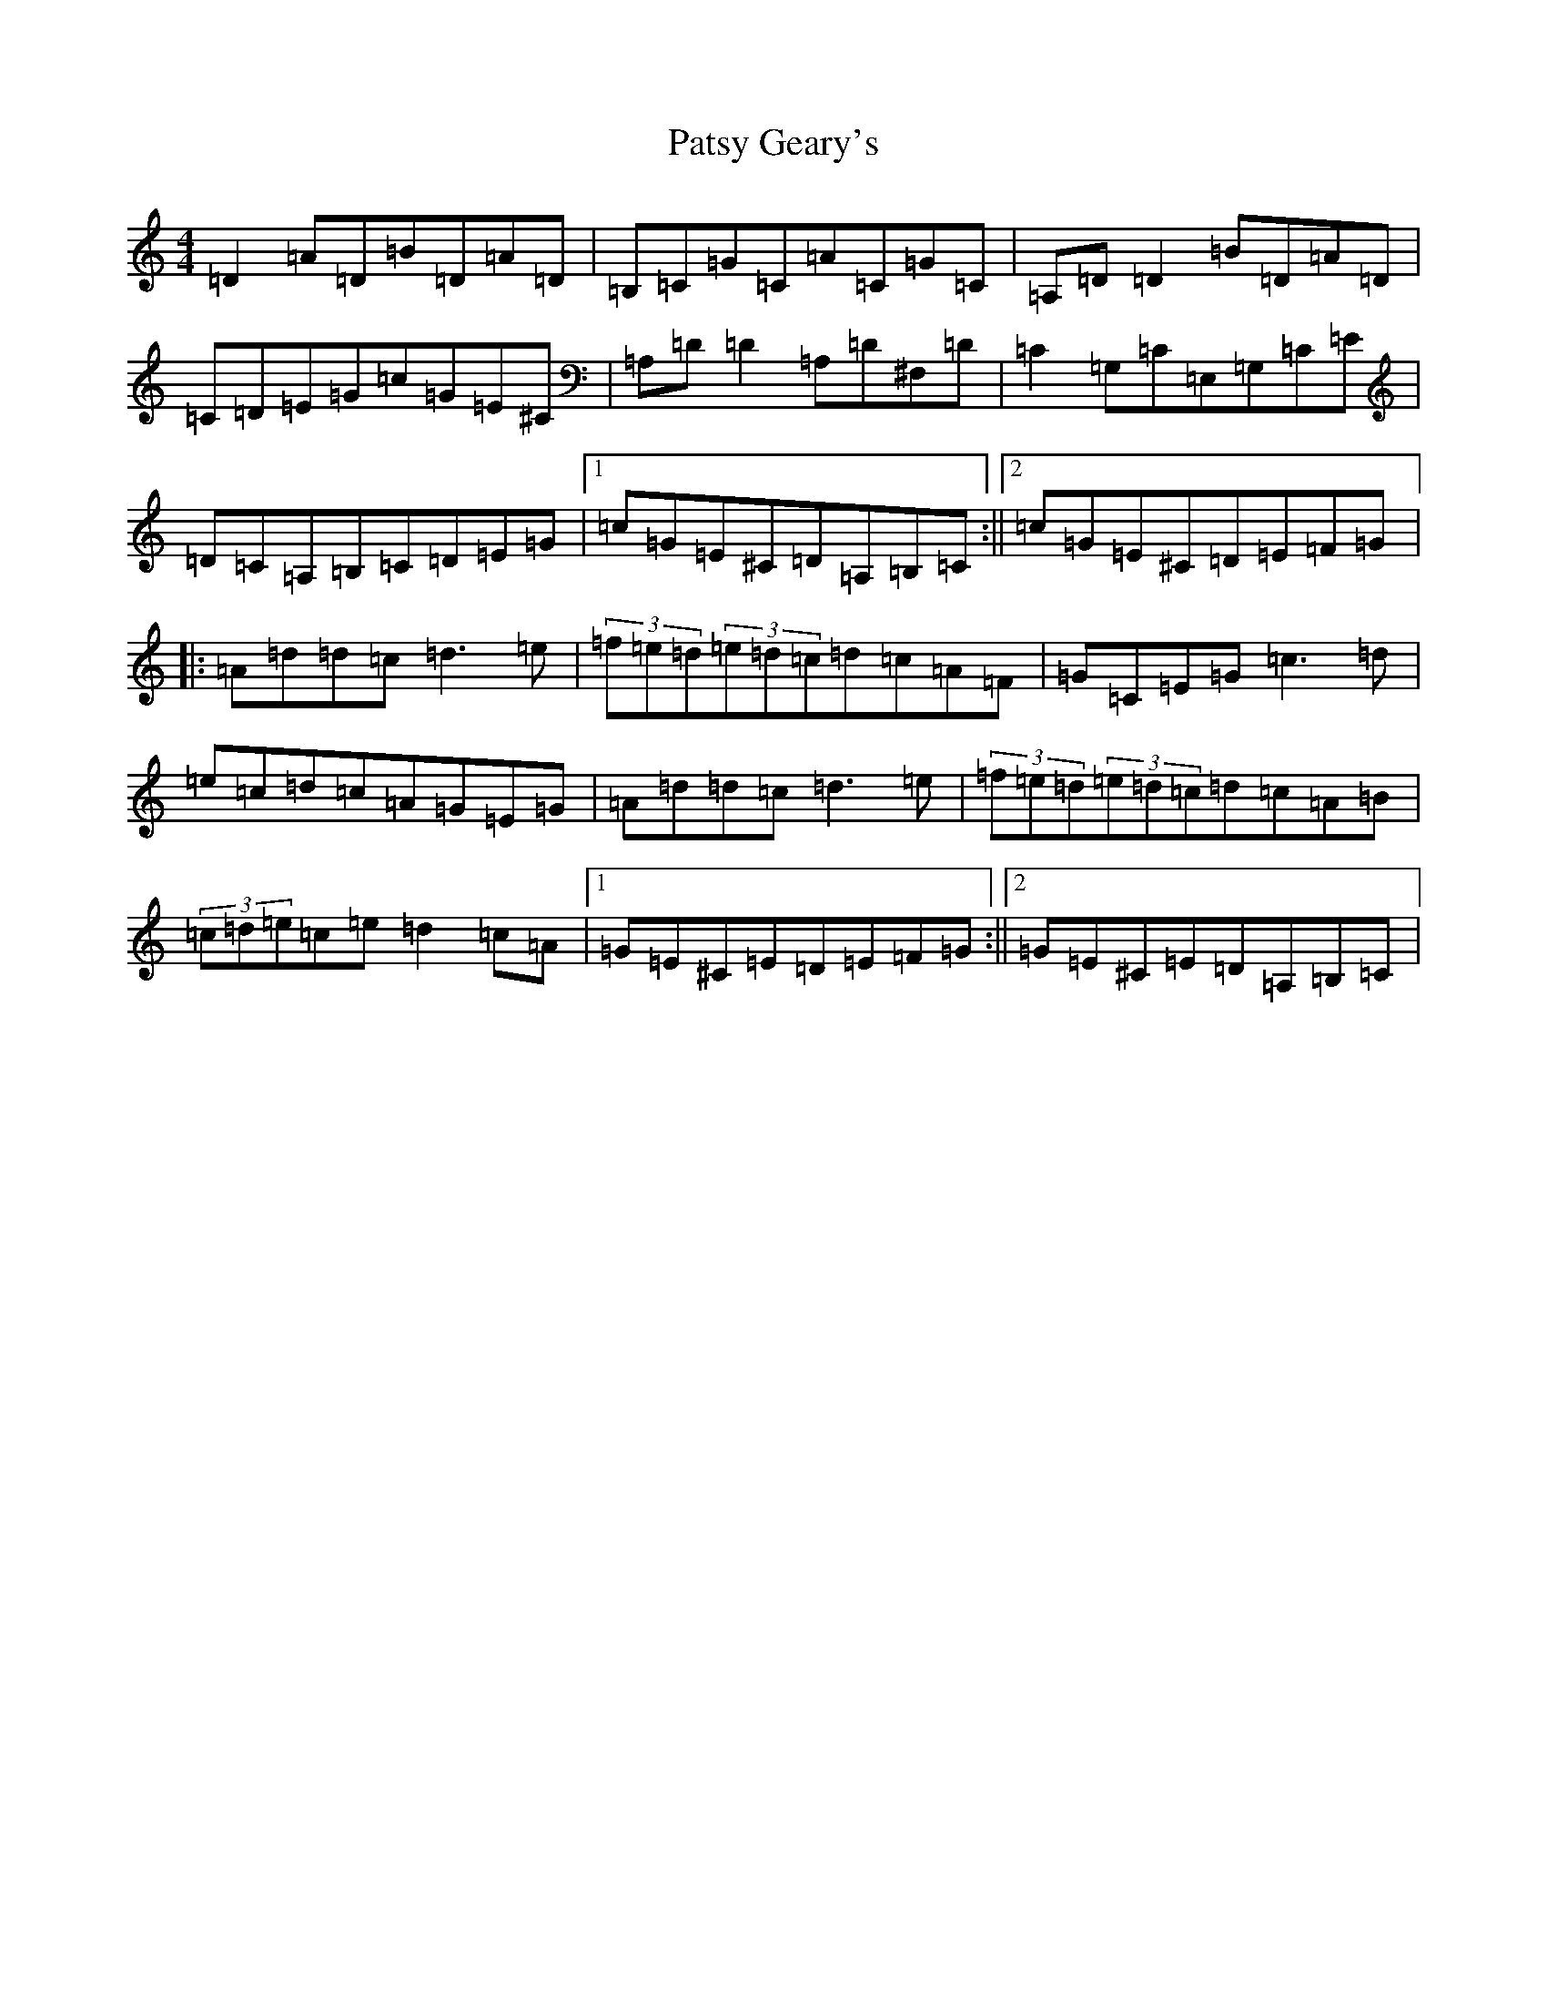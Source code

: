 X: 16462
T: Patsy Geary's
S: https://thesession.org/tunes/325#setting20826
Z: D Major
R: slide
M:4/4
L:1/8
K: C Major
=D2=A=D=B=D=A=D|=B,=C=G=C=A=C=G=C|=A,=D=D2=B=D=A=D|=C=D=E=G=c=G=E^C|=A,=D=D2=A,=D^F,=D|=C2=G,=C=E,=G,=C=E|=D=C=A,=B,=C=D=E=G|1=c=G=E^C=D=A,=B,=C:||2=c=G=E^C=D=E=F=G|:=A=d=d=c=d3=e|(3=f=e=d(3=e=d=c=d=c=A=F|=G=C=E=G=c3=d|=e=c=d=c=A=G=E=G|=A=d=d=c=d3=e|(3=f=e=d(3=e=d=c=d=c=A=B|(3=c=d=e=c=e=d2=c=A|1=G=E^C=E=D=E=F=G:||2=G=E^C=E=D=A,=B,=C|